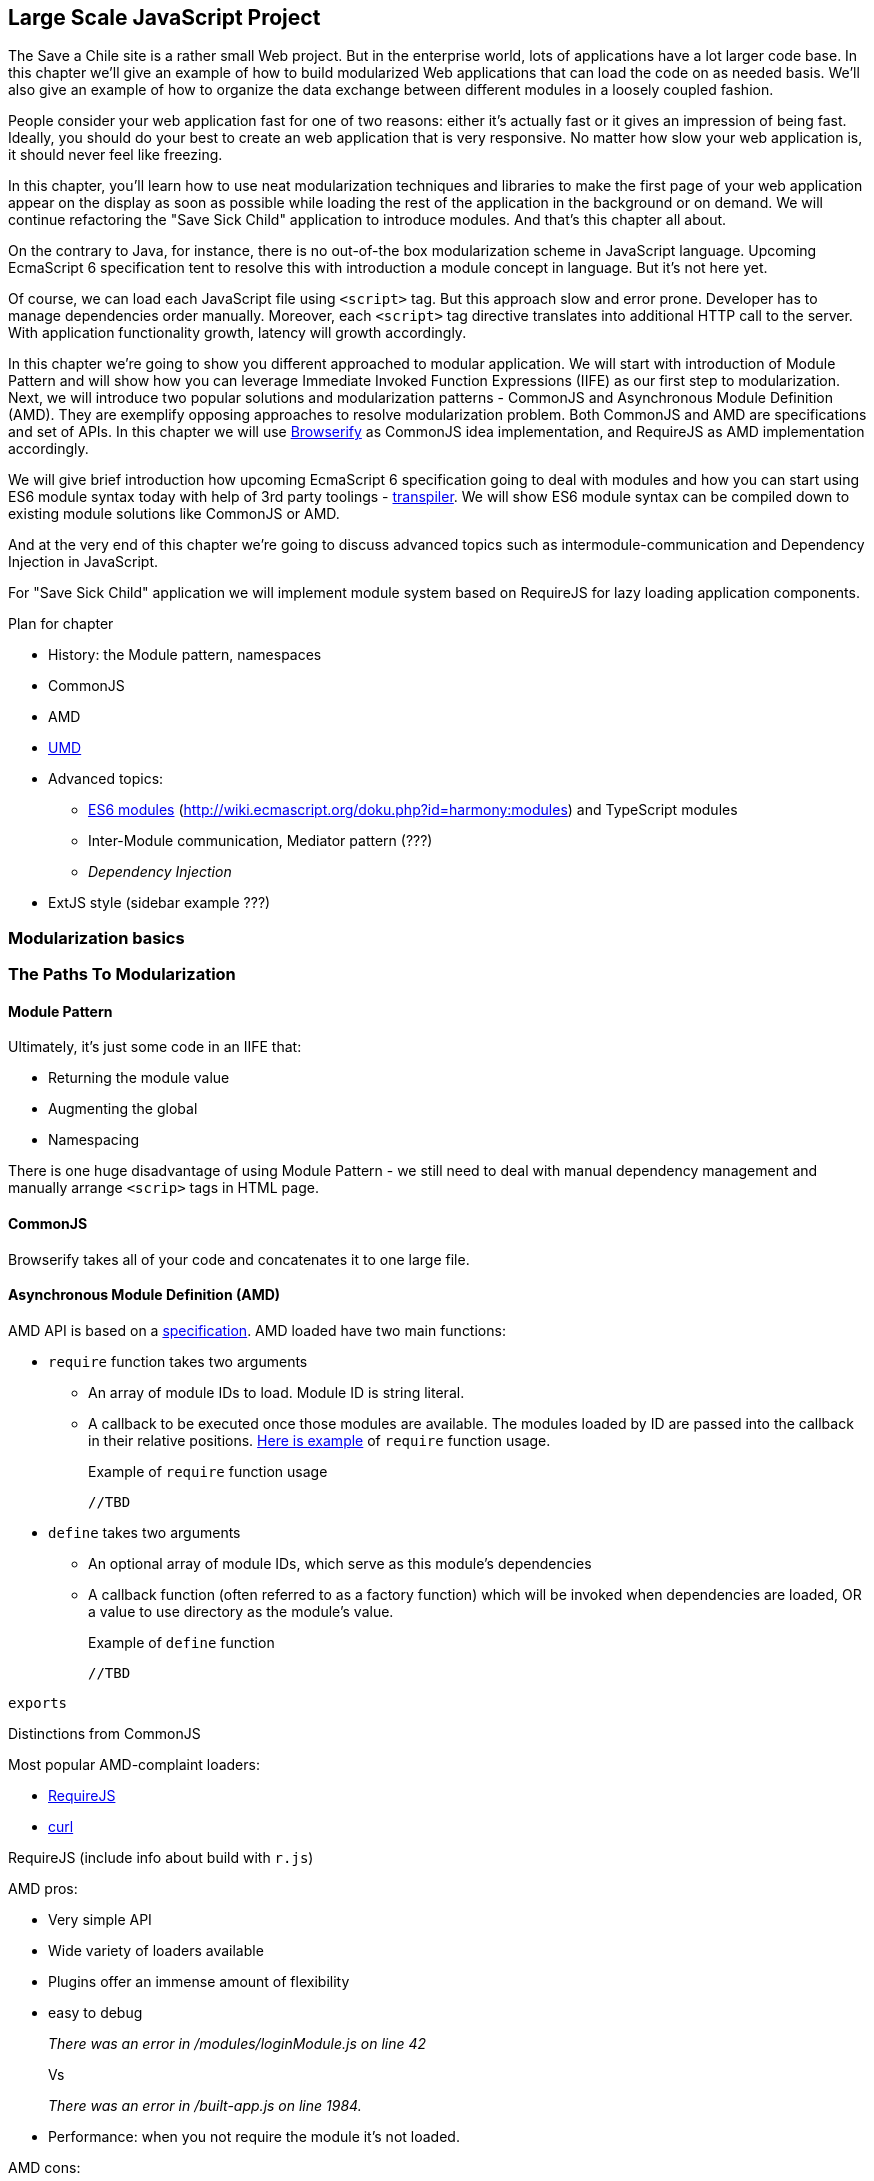 == Large Scale JavaScript Project

The Save a Chile site is a rather small Web project. But in the enterprise world, lots of applications have a lot larger code base. In this chapter we'll give an example of how to build  modularized Web applications that can load the code on as needed basis. We'll also give an example of how to organize the data exchange between different modules in a loosely coupled fashion.

People consider your web application fast for one of two reasons: either it's actually fast or it gives an impression of being fast. Ideally, you should do your best to create an web application that is very responsive. No matter how slow your web application is, it should never feel like freezing.

In this chapter, you'll learn how to use neat modularization techniques and libraries  to make the first page of your web application appear on the display as soon as possible while loading the rest of the application in the background or on demand. We will continue refactoring the "Save Sick Child" application to introduce modules. And that's this chapter all about.

On the contrary to Java, for instance, there is no out-of-the box modularization scheme in JavaScript language. Upcoming EcmaScript 6 specification tent to resolve this with introduction a module concept in language. But it's not here yet.

Of course, we can load each JavaScript file using `<script>` tag. But this approach slow and error prone. Developer has to manage dependencies order manually. Moreover, each `<script>` tag directive translates into additional HTTP call to the server. With application functionality growth, latency will growth accordingly.

In this chapter we're going to show you different approached to modular application. We will start with introduction of Module Pattern and will show how you can leverage Immediate Invoked Function Expressions (IIFE) as our first step to modularization. Next, we will introduce two popular solutions and modularization patterns - CommonJS and Asynchronous Module Definition (AMD). They are exemplify opposing approaches to resolve modularization problem. Both CommonJS and AMD are specifications and set of APIs. In this chapter we will use http://browserify.org/[Browserify] as CommonJS idea implementation, and RequireJS as AMD implementation accordingly.

We will give brief introduction how upcoming EcmaScript 6 specification going to deal with modules and how you can start using ES6 module syntax today with help of 3rd party toolings - http://corner.squareup.com/2013/02/es6-module-transpiler.html[transpiler]. We will show ES6 module syntax can be compiled down to existing module solutions like CommonJS or AMD.

And at the very end of this chapter we're going to discuss advanced topics such as intermodule-communication and Dependency Injection in JavaScript.

For "Save Sick Child" application we will implement module system based on RequireJS for lazy loading application components.

****
.Plan for chapter
* History: the Module pattern, namespaces
* CommonJS
* AMD
* https://github.com/umdjs/umd[UMD] 
* Advanced topics:
** https://gist.github.com/wycats/51c96e3adcdb3a68cbc3[ES6 modules] (http://wiki.ecmascript.org/doku.php?id=harmony:modules) and TypeScript modules
** Inter-Module communication, Mediator pattern (???)
** _Dependency Injection_
* ExtJS style (sidebar example ???)
****

=== Modularization basics

//Those are raw notes of thoughts 
//Aren't Js Files Simply Modules Already?
//Modules are pieces of code that are focused on a specific set of functionality, written using a specific pattern to facilitate modular use of the code.
//There's several approaches one can use to create modular JS.
//We'll be focusing on code that can be consumed by a module loader.

=== The Paths To Modularization

==== Module Pattern

Ultimately, it's just some code in an IIFE that:

- Returning the module value
- Augmenting the global
- Namespacing

There is one huge disadvantage of using Module Pattern - we still need to deal with manual dependency management and manually arrange `<scrip>` tags in HTML page.

// TDB

==== CommonJS

// TDB
Browserify takes all of your code and concatenates it to one large file.

==== Asynchronous Module Definition (AMD)

AMD API is based on a https://github.com/amdjs/amdjs-api/wiki/AMD[specification].
AMD loaded have two main functions:

* `require` function takes two arguments
** An array of module IDs to load. Module ID is string literal.
** A callback to be executed once those modules are available. The modules loaded by ID are passed into the callback in their relative positions. <<LISTING_Require_func,Here is example>> of `require` function usage.
+

[[LISTING_require_func]]
.Example of `require` function usage
[source,javascript]
----
//TBD
----

* `define` takes two arguments
** An optional array of module IDs, which serve as this module's dependencies
** A callback function (often referred to as a factory function) which will be invoked when dependencies are loaded, OR a value to use directory as the module's value.
+

[[LISTING_define_func]]
.Example of `define` function
[source,javascript]
----
//TBD
----

`exports` 

Distinctions from CommonJS

//TDB
Most popular AMD-complaint loaders:

* http://requirejs.org/[RequireJS]
* http://github.com/cujojs/curl[curl]

RequireJS (include info about build with `r.js`)

AMD pros:

* Very simple API
* Wide variety of loaders available
* Plugins offer an immense amount of flexibility
* easy to debug 
+

_There was an error in /modules/loginModule.js on line 42_
+

Vs
+

_There was an error in /built-app.js on line 1984._
+

* Performance: when you not require the module it's not loaded.

AMD cons:

* The dependency array can get rather large for complex modules (Example TBD).
* Easy to get a mismatch between dependency array and callback arguments (Example TBD).

==== Universal Module Definition (UMD)

Series of patterns to support multiple modules formats.
https://github.com/umdjs/umd[Specification]

=== Summary

_TDB summary of the chapter_